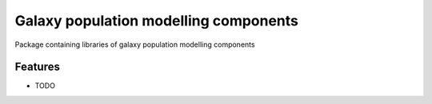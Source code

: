 =============================
Galaxy population modelling components
=============================

Package containing libraries of galaxy population modelling components


Features
--------

* TODO

